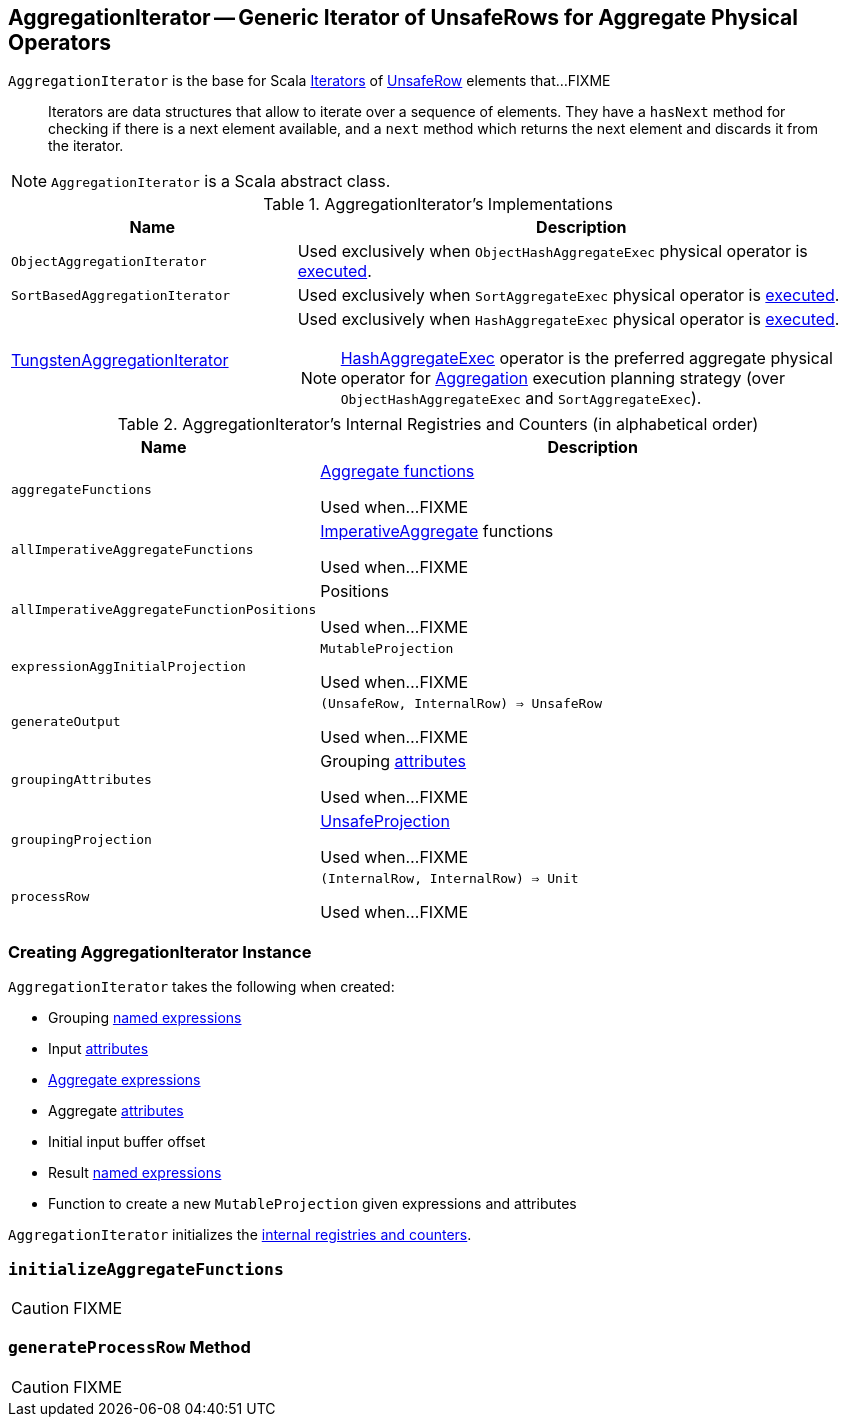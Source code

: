 == [[AggregationIterator]] AggregationIterator -- Generic Iterator of UnsafeRows for Aggregate Physical Operators

`AggregationIterator` is the base for Scala http://www.scala-lang.org/api/2.11.8/index.html#scala.collection.Iterator[Iterators] of link:spark-sql-UnsafeRow.adoc[UnsafeRow] elements that...FIXME

> Iterators are data structures that allow to iterate over a sequence of elements. They have a `hasNext` method for checking if there is a next element available, and a `next` method which returns the next element and discards it from the iterator.

NOTE: `AggregationIterator` is a Scala abstract class.

[[implementations]]
.AggregationIterator's Implementations
[width="100%",cols="1,2",options="header"]
|===
| Name
| Description

| `ObjectAggregationIterator`
| Used exclusively when `ObjectHashAggregateExec` physical operator is link:spark-sql-SparkPlan-ObjectHashAggregateExec.adoc#doExecute[executed].

| `SortBasedAggregationIterator`
| Used exclusively when `SortAggregateExec` physical operator is link:spark-sql-SparkPlan-SortAggregateExec.adoc#doExecute[executed].

| link:spark-sql-TungstenAggregationIterator.adoc[TungstenAggregationIterator]
a| Used exclusively when `HashAggregateExec` physical operator is link:spark-sql-SparkPlan-HashAggregateExec.adoc#doExecute[executed].

NOTE: link:spark-sql-SparkPlan-HashAggregateExec.adoc[HashAggregateExec] operator is the preferred aggregate physical operator for link:spark-sql-SparkStrategy-Aggregation.adoc[Aggregation] execution planning strategy (over `ObjectHashAggregateExec` and `SortAggregateExec`).
|===

[[internal-registries]]
.AggregationIterator's Internal Registries and Counters (in alphabetical order)
[cols="1,2",options="header",width="100%"]
|===
| Name
| Description

| [[aggregateFunctions]] `aggregateFunctions`
| link:spark-sql-Expression-AggregateFunction.adoc[Aggregate functions]

Used when...FIXME

| [[allImperativeAggregateFunctions]] `allImperativeAggregateFunctions`
| link:spark-sql-Expression-ImperativeAggregate.adoc[ImperativeAggregate] functions

Used when...FIXME

| [[allImperativeAggregateFunctionPositions]] `allImperativeAggregateFunctionPositions`
| Positions

Used when...FIXME

| [[expressionAggInitialProjection]] `expressionAggInitialProjection`
| `MutableProjection`

Used when...FIXME

| [[generateOutput]] `generateOutput`
| `(UnsafeRow, InternalRow) => UnsafeRow`

Used when...FIXME

| [[groupingAttributes]] `groupingAttributes`
| Grouping link:spark-sql-Expression-Attribute.adoc[attributes]

Used when...FIXME

| [[groupingProjection]] `groupingProjection`
| link:spark-sql-UnsafeProjection.adoc[UnsafeProjection]

Used when...FIXME

| [[processRow]] `processRow`
| `(InternalRow, InternalRow) => Unit`

Used when...FIXME
|===

=== [[creating-instance]] Creating AggregationIterator Instance

`AggregationIterator` takes the following when created:

* [[groupingExpressions]] Grouping link:spark-sql-Expression.adoc#NamedExpression[named expressions]
* [[inputAttributes]] Input link:spark-sql-Expression-Attribute.adoc[attributes]
* [[aggregateExpressions]] link:spark-sql-Expression-AggregateExpression.adoc[Aggregate expressions]
* [[aggregateAttributes]] Aggregate link:spark-sql-Expression-Attribute.adoc[attributes]
* [[initialInputBufferOffset]] Initial input buffer offset
* [[resultExpressions]] Result link:spark-sql-Expression.adoc#NamedExpression[named expressions]
* [[newMutableProjection]] Function to create a new `MutableProjection` given expressions and attributes

`AggregationIterator` initializes the <<internal-registries, internal registries and counters>>.

=== [[initializeAggregateFunctions]] `initializeAggregateFunctions`

CAUTION: FIXME

=== [[generateProcessRow]] `generateProcessRow` Method

CAUTION: FIXME
